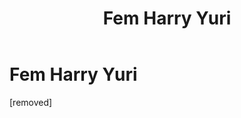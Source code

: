 #+TITLE: Fem Harry Yuri

* Fem Harry Yuri
:PROPERTIES:
:Author: HybridUnity
:Score: 1
:DateUnix: 1488839951.0
:DateShort: 2017-Mar-07
:END:
[removed]

